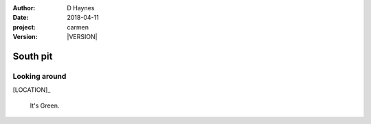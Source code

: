 
..  This is a Turberfield dialogue file (reStructuredText).
    Scene ~~
    Shot --

.. |VERSION| property:: carmen.logic.version

:author: D Haynes
:date: 2018-04-11
:project: carmen
:version: |VERSION|

.. entity:: LOCATION
   :types: carmen.logic.Location
   :states: carmen.logic.Spot.grid_0211

.. entity:: PLAYER
   :types: carmen.logic.Player
   :states: carmen.logic.Spot.grid_0211

South pit
~~~~~~~~~

Looking around
--------------

[LOCATION]_

    It's Green.
